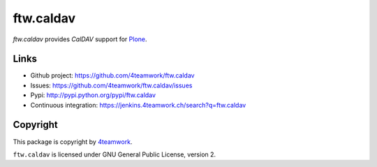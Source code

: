 ftw.caldav
==========

`ftw.caldav` provides `CalDAV` support for `Plone`_.



Links
-----

- Github project: https://github.com/4teamwork/ftw.caldav
- Issues: https://github.com/4teamwork/ftw.caldav/issues
- Pypi: http://pypi.python.org/pypi/ftw.caldav
- Continuous integration: https://jenkins.4teamwork.ch/search?q=ftw.caldav


Copyright
---------

This package is copyright by `4teamwork <http://www.4teamwork.ch/>`_.

``ftw.caldav`` is licensed under GNU General Public License, version 2.

.. _Plone: http://www.plone.org/
